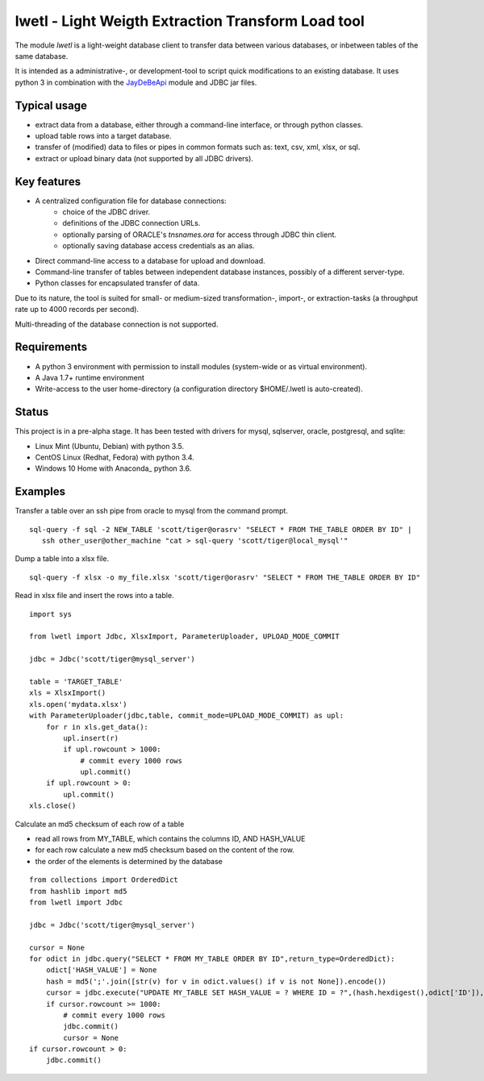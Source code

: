 lwetl - Light Weigth Extraction Transform Load tool
***************************************************

The module `lwetl` is a light-weight database client to transfer data between various
databases, or inbetween tables of the same database.

It is intended as a administrative-, or development-tool to script quick modifications to
an existing database. It uses python 3 in combination with the
JayDeBeApi_  module and JDBC jar files.

Typical usage
=============
- extract data from a database, either through a command-line interface, or through python classes.
- upload table rows into a target database.
- transfer of (modified) data to files or pipes in common formats such as: text, csv, xml, xlsx, or sql.
- extract or upload binary data (not supported by all JDBC drivers).

Key features
============
- A centralized configuration file for database connections:
    - choice of the JDBC driver.
    - definitions of the JDBC connection URLs.
    - optionally parsing of ORACLE's `tnsnames.ora` for access through JDBC thin client.
    - optionally saving database access credentials as an alias.
- Direct command-line access to a database for upload and download.
- Command-line transfer of tables between independent database instances, possibly of a different server-type.
- Python classes for encapsulated transfer of data.

Due to its nature, the tool is suited for small- or medium-sized transformation-, import-, or
extraction-tasks (a throughput rate up to 4000 records per second).

Multi-threading of the database connection is not supported.

Requirements
============
- A python 3 environment with permission to install modules (system-wide or as virtual environment).
- A Java 1.7+ runtime environment
- Write-access to the user home-directory (a configuration directory $HOME/.lwetl is auto-created).

Status
======
This project is in a pre-alpha stage. It has been tested with drivers for mysql, sqlserver,
oracle, postgresql, and sqlite:

- Linux Mint (Ubuntu, Debian) with python 3.5.
- CentOS Linux (Redhat, Fedora) with python 3.4.
- Windows 10 Home with Anaconda_ python 3.6.

Examples
========

Transfer a table over an ssh pipe from oracle to mysql from the command prompt.

::

  sql-query -f sql -2 NEW_TABLE 'scott/tiger@orasrv' "SELECT * FROM THE_TABLE ORDER BY ID" |
     ssh other_user@other_machine "cat > sql-query 'scott/tiger@local_mysql'"

Dump a table into a xlsx file.

::

  sql-query -f xlsx -o my_file.xlsx 'scott/tiger@orasrv' "SELECT * FROM THE_TABLE ORDER BY ID"

Read in xlsx file and insert the rows into a table.

::

  import sys

  from lwetl import Jdbc, XlsxImport, ParameterUploader, UPLOAD_MODE_COMMIT

  jdbc = Jdbc('scott/tiger@mysql_server')

  table = 'TARGET_TABLE'
  xls = XlsxImport()
  xls.open('mydata.xlsx')
  with ParameterUploader(jdbc,table, commit_mode=UPLOAD_MODE_COMMIT) as upl:
      for r in xls.get_data():
          upl.insert(r)
          if upl.rowcount > 1000:
              # commit every 1000 rows
              upl.commit()
      if upl.rowcount > 0:
          upl.commit()
  xls.close()


Calculate an md5 checksum of each row of a table

- read all rows from MY_TABLE, which contains the columns ID, AND HASH_VALUE
- for each row calculate a new md5 checksum based on the content of the row.
- the order of the elements is determined by the database

::

    from collections import OrderedDict
    from hashlib import md5
    from lwetl import Jdbc

    jdbc = Jdbc('scott/tiger@mysql_server')

    cursor = None
    for odict in jdbc.query("SELECT * FROM MY_TABLE ORDER BY ID",return_type=OrderedDict):
        odict['HASH_VALUE'] = None
        hash = md5(';'.join([str(v) for v in odict.values() if v is not None]).encode())
        cursor = jdbc.execute("UPDATE MY_TABLE SET HASH_VALUE = ? WHERE ID = ?",(hash.hexdigest(),odict['ID']),cursor=cursor)
        if cursor.rowcount >= 1000:
            # commit every 1000 rows
            jdbc.commit()
            cursor = None
    if cursor.rowcount > 0:
        jdbc.commit()

.. _JayDeBeApi: https://pypi.python.org/pypi/JayDeBeApi
